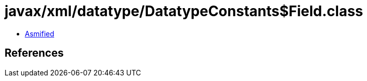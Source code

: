 = javax/xml/datatype/DatatypeConstants$Field.class

 - link:DatatypeConstants$Field-asmified.java[Asmified]

== References

